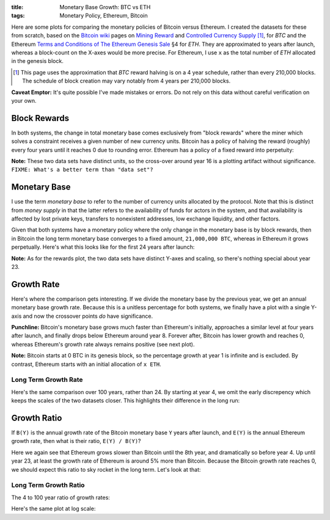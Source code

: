 :title: Monetary Base Growth: BTC vs ETH
:tags: Monetary Policy, Ethereum, Bitcoin


.. raw:: html

    <script language="javascript" type="text/javascript" src="./js/monetary-base-growth-btc-vs-eth.js"></script>


Here are some plots for comparing the monetary policies of Bitcoin versus Ethereum.  I created the datasets for these from scratch, based on the `Bitcoin wiki`_ pages on `Mining Reward`_ and `Controlled Currency Supply`_ [#]_, for `BTC` and the Ethereum `Terms and Conditions of The Ethereum Genesis Sale`_ §4 for `ETH`.  They are approximated to years after launch, whereas a block-count on the X-axes would be more precise.  For Ethereum, I use ``x`` as the total number of `ETH` allocated in the genesis block.

.. [#] This page uses the approximation that `BTC` reward halving is on a 4 year schedule, rather than every 210,000 blocks.  The schedule of block creation may vary notably from 4 years per 210,000 blocks.

.. _`Bitcoin wiki`: https://en.bitcoin.it/wiki/Main_Page
.. _`Mining Reward`: https://en.bitcoin.it/wiki/Mining#Reward
.. _`Controlled Currency Supply`: https://en.bitcoin.it/wiki/Controlled_Currency_Supply
.. _`Terms and Conditions of The Ethereum Genesis Sale`: https://www.ethereum.org/pdfs/TermsAndConditionsOfTheEthereumGenesisSale.pdf


**Caveat Emptor:**  It's quite possible I've made mistakes or errors.  Do not rely on this data without careful verification on your own.

Block Rewards
=============

In both systems, the change in total monetary base comes exclusively from "block rewards" where the miner which solves a constraint receives a given number of new currency units.  Bitcoin has a policy of halving the reward (roughly) every four years until it reaches 0 due to rounding error.  Ethereum has a policy of a fixed reward into perpetuity:

.. raw:: html

    <div style="text-align: center">
      Mining Reward
      <div id="div-plot_monetary-base-btc-vs-eth-mining-reward" style="width: 100%; height: 200px"></div>
    </div>

**Note:** These two data sets have distinct units, so the cross-over around year 16 is a plotting artifact without significance.  ``FIXME: What's a better term than "data set"?``

Monetary Base
=============

I use the term `monetary base` to refer to the number of currency units allocated by the protocol.  Note that this is distinct from `money supply` in that the latter refers to the availability of funds for actors in the system, and that availability is affected by lost private keys, transfers to nonexistent addresses, low exchange liquidity, and other factors.

Given that both systems have a monetary policy where the only change in the monetary base is by block rewards, then in Bitcoin the long term monetary base converges to a fixed amount, ``21,000,000 BTC``, whereas in Ethereum it grows perpetually.  Here's what this looks like for the first 24 years after launch:

.. raw:: html

    <div style="text-align: center">
      Monetary Base
      <div id="div-plot_monetary-base-btc-vs-eth-monetary-base" style="width: 100%; height: 400px"></div>
    </div>

**Note:** As for the rewards plot, the two data sets have distinct Y-axes and scaling, so there's nothing special about year 23.

Growth Rate
===========

Here's where the comparison gets interesting.  If we divide the monetary base by the previous year, we get an annual monetary base growth rate.  Because this is a unitless percentage for both systems, we finally have a plot with a single Y-axis and now the crossover points *do* have significance.

**Punchline:** Bitcoin's monetary base grows much faster than Ethereum's initially, approaches a similar level at four years after launch, and finally drops below Ethereum around year 8.  Forever after, Bitcoin has lower growth and reaches 0, whereas Ethereum's growth rate always remains positive (see next plot).

.. raw:: html

    <div style="text-align: center">
      Growth Rate
      <div id="div-plot_monetary-base-btc-vs-eth-growth-rate" style="width: 100%; height: 400px"></div>
    </div>

**Note:** Bitcoin starts at 0 BTC in its genesis block, so the percentage growth at year 1 is infinite and is excluded.  By contrast, Ethereum starts with an initial allocation of ``x ETH``.

Long Term Growth Rate
---------------------

Here's the same comparison over 100 years, rather than 24.  By starting at year 4, we omit the early discrepency which keeps the scales of the two datasets closer.  This highlights their difference in the long run:

.. raw:: html

    <div style="text-align: center">
      Growth Rate - Years 4 to 100
      <div id="div-plot_monetary-base-btc-vs-eth-growth-rate-long-term" style="width: 100%; height: 400px"></div>
    </div>

Growth Ratio
============

If ``B(Y)`` is the annual growth rate of the Bitcoin monetary base ``Y`` years after launch, and ``E(Y)`` is the annual Ethereum growth rate, then what is their ratio, ``E(Y) / B(Y)``?

.. raw:: html

    <div style="text-align: center">
      Growth Rate Ratio
      <div id="div-plot_monetary-base-btc-vs-eth-growth-rate-ratio" style="width: 100%; height: 400px"></div>
    </div>

Here we again see that Ethereum grows slower than Bitcoin until the 8th year, and dramatically so before year 4.  Up until year 23, at least the growth rate of Ethereum is around 5% more than Bitcoin.  Because the Bitcoin growth rate reaches 0, we should expect this ratio to sky rocket in the long term.  Let's look at that:

Long Term Growth Ratio
----------------------

The 4 to 100 year ratio of growth rates:

.. raw:: html

    <div style="text-align: center">
      Growth Rate - Years 4 to 100
      <div id="div-plot_monetary-base-btc-vs-eth-growth-rate-ratio-long-term" style="width: 100%; height: 400px"></div>
    </div>

Here's the same plot at log scale:

.. raw:: html

    <div style="text-align: center">
      Growth Rate - Years 4 to 100 (Log Scale)
      <div id="div-plot_monetary-base-btc-vs-eth-growth-rate-ratio-long-term-log-scale" style="width: 100%; height: 400px"></div>
    </div>

